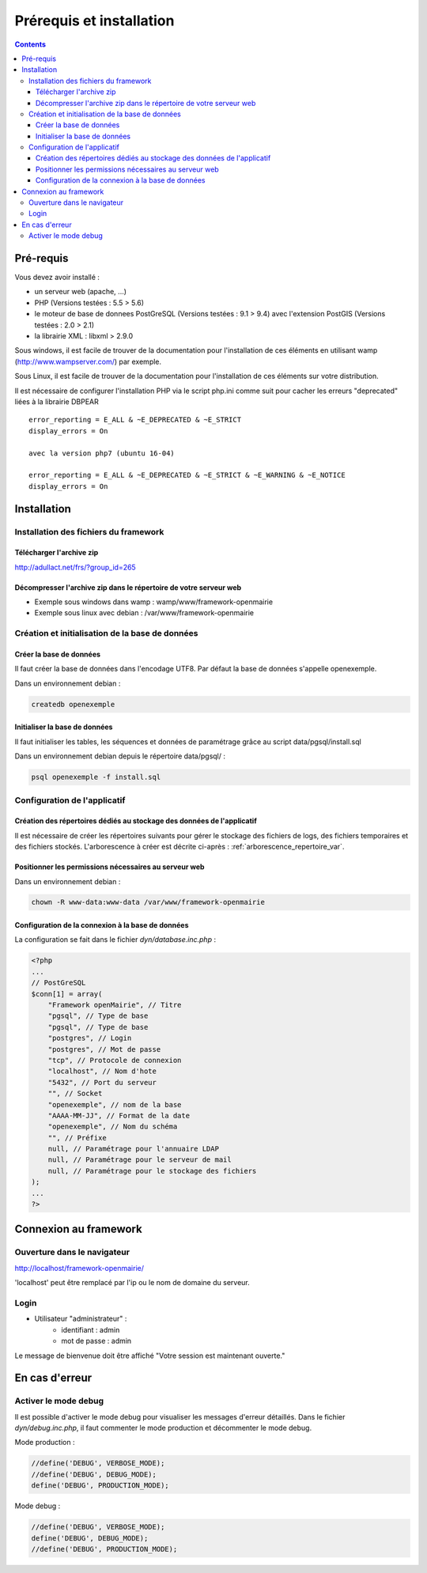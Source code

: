 .. _installation:

#########################
Prérequis et installation
#########################


.. contents::


**********
Pré-requis
**********

Vous devez avoir installé :

- un serveur web (apache, ...)
- PHP (Versions testées : 5.5 > 5.6)
- le moteur de base de donnees PostGreSQL (Versions testées : 9.1 > 9.4) avec l'extension PostGIS (Versions testées : 2.0 > 2.1)
- la librairie XML : libxml > 2.9.0


Sous windows, il est facile de trouver de la documentation pour l'installation
de ces éléments en utilisant wamp (http://www.wampserver.com/) par exemple.


Sous Linux, il est facile de trouver de la documentation pour l'installation de
ces éléments sur votre distribution.

Il est nécessaire de configurer l'installation PHP via le script php.ini comme suit pour cacher les erreurs "deprecated" liées à la librairie DBPEAR ::


  error_reporting = E_ALL & ~E_DEPRECATED & ~E_STRICT
  display_errors = On
  
  avec la version php7 (ubuntu 16-04)

  error_reporting = E_ALL & ~E_DEPRECATED & ~E_STRICT & ~E_WARNING & ~E_NOTICE 
  display_errors = On 


************
Installation
************

Installation des fichiers du framework
======================================

Télécharger l'archive zip
-------------------------

http://adullact.net/frs/?group_id=265


Décompresser l'archive zip dans le répertoire de votre serveur web
------------------------------------------------------------------

- Exemple sous windows dans wamp : wamp/www/framework-openmairie

- Exemple sous linux avec debian : /var/www/framework-openmairie


Création et initialisation de la base de données
================================================

Créer la base de données
------------------------

Il faut créer la base de données dans l'encodage UTF8. Par défaut la base de données s'appelle openexemple.

Dans un environnement debian :

.. code-block:: bash

  createdb openexemple


Initialiser la base de données
------------------------------

Il faut initialiser les tables, les séquences et données de paramétrage grâce au script data/pgsql/install.sql


Dans un environnement debian depuis le répertoire data/pgsql/ :

.. code-block:: bash

  psql openexemple -f install.sql


Configuration de l'applicatif
=============================

Création des répertoires dédiés au stockage des données de l'applicatif
-----------------------------------------------------------------------

Il est nécessaire de créer les répertoires suivants pour gérer le stockage des fichiers de logs, des fichiers temporaires et des fichiers stockés. L'arborescence à créer est décrite ci-après : :ref:`arborescence_repertoire_var`.


Positionner les permissions nécessaires au serveur web
------------------------------------------------------

Dans un environnement debian : 

.. code-block:: bash

  chown -R www-data:www-data /var/www/framework-openmairie


Configuration de la connexion à la base de données
--------------------------------------------------

La configuration se fait dans le fichier `dyn/database.inc.php` :

.. code-block:: php

    <?php
    ...
    // PostGreSQL
    $conn[1] = array(
        "Framework openMairie", // Titre 
        "pgsql", // Type de base
        "pgsql", // Type de base
        "postgres", // Login
        "postgres", // Mot de passe
        "tcp", // Protocole de connexion 
        "localhost", // Nom d'hote
        "5432", // Port du serveur
        "", // Socket
        "openexemple", // nom de la base
        "AAAA-MM-JJ", // Format de la date
        "openexemple", // Nom du schéma
        "", // Préfixe
        null, // Paramétrage pour l'annuaire LDAP
        null, // Paramétrage pour le serveur de mail
        null, // Paramétrage pour le stockage des fichiers
    );
    ...
    ?>

**********************
Connexion au framework
**********************

Ouverture dans le navigateur
============================

http://localhost/framework-openmairie/

'localhost' peut être remplacé par l'ip ou le nom de domaine du serveur.

Login
=====

* Utilisateur "administrateur" : 
   - identifiant : admin
   - mot de passe : admin

Le message de bienvenue doit être affiché "Votre session est maintenant ouverte."


***************
En cas d'erreur
***************

Activer le mode debug
=====================

Il est possible d'activer le mode debug pour visualiser les messages d'erreur
détaillés. Dans le fichier `dyn/debug.inc.php`, il faut commenter le mode
production et décommenter le mode debug.

Mode production :


.. code-block:: php

   //define('DEBUG', VERBOSE_MODE);
   //define('DEBUG', DEBUG_MODE);
   define('DEBUG', PRODUCTION_MODE); 

Mode debug :

.. code-block:: php

   //define('DEBUG', VERBOSE_MODE);
   define('DEBUG', DEBUG_MODE);
   //define('DEBUG', PRODUCTION_MODE); 

